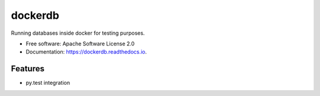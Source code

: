 ========
dockerdb
========


.. image:: https://img.shields.io/pypi/v/dockerdb.svg
        :target: https://pypi.python.org/pypi/dockerdb

.. image:: https://readthedocs.org/projects/dockerdb/badge/?version=latest
        :target: https://dockerdb.readthedocs.io/en/latest/?badge=latest
        :alt: Documentation Status

.. image:: https://pyup.io/repos/github/FlorianLudwig/dockerdb/shield.svg
     :target: https://pyup.io/repos/github/FlorianLudwig/dockerdb/
     :alt: Updates


Running databases inside docker for testing purposes.

* Free software: Apache Software License 2.0
* Documentation: https://dockerdb.readthedocs.io.


Features
--------

* py.test integration
